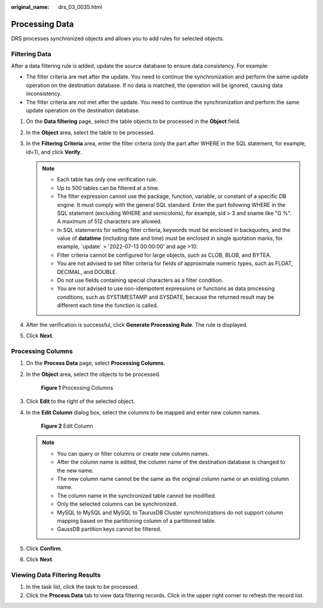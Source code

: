 :original_name: drs_03_0035.html

.. _drs_03_0035:

Processing Data
===============

DRS processes synchronized objects and allows you to add rules for selected objects.

Filtering Data
--------------

After a data filtering rule is added, update the source database to ensure data consistency. For example:

-  The filter criteria are met after the update. You need to continue the synchronization and perform the same update operation on the destination database. If no data is matched, the operation will be ignored, causing data inconsistency.
-  The filter criteria are not met after the update. You need to continue the synchronization and perform the same update operation on the destination database.

#. On the **Data filtering** page, select the table objects to be processed in the **Object** field.
#. In the **Object** area, select the table to be processed.
#. In the **Filtering Criteria** area, enter the filter criteria (only the part after WHERE in the SQL statement, for example, id=1), and click **Verify**.

   .. note::

      -  Each table has only one verification rule.
      -  Up to 500 tables can be filtered at a time.
      -  The filter expression cannot use the package, function, variable, or constant of a specific DB engine. It must comply with the general SQL standard. Enter the part following WHERE in the SQL statement (excluding WHERE and semicolons), for example, sid > 3 and sname like "G %". A maximum of 512 characters are allowed.
      -  In SQL statements for setting filter criteria, keywords must be enclosed in backquotes, and the value of **datatime** (including date and time) must be enclosed in single quotation marks, for example, \`update\` > '2022-07-13 00:00:00' and age >10.
      -  Filter criteria cannot be configured for large objects, such as CLOB, BLOB, and BYTEA.
      -  You are not advised to set filter criteria for fields of approximate numeric types, such as FLOAT, DECIMAL, and DOUBLE.
      -  Do not use fields containing special characters as a filter condition.
      -  You are not advised to use non-idempotent expressions or functions as data processing conditions, such as SYSTIMESTAMP and SYSDATE, because the returned result may be different each time the function is called.

#. After the verification is successful, click **Generate Processing Rule**. The rule is displayed.
#. Click **Next**.

Processing Columns
------------------

#. On the **Process Data** page, select **Processing Columns**.

#. In the **Object** area, select the objects to be processed.


   .. figure:: /_static/images/en-us_image_0000001710471120.png
      :alt: **Figure 1** Processing Columns

      **Figure 1** Processing Columns

#. Click **Edit** to the right of the selected object.

#. In the **Edit Column** dialog box, select the columns to be mapped and enter new column names.


   .. figure:: /_static/images/en-us_image_0000001710630592.png
      :alt: **Figure 2** Edit Column

      **Figure 2** Edit Column

   .. note::

      -  You can query or filter columns or create new column names.
      -  After the column name is edited, the column name of the destination database is changed to the new name.
      -  The new column name cannot be the same as the original column name or an existing column name.
      -  The column name in the synchronized table cannot be modified.
      -  Only the selected columns can be synchronized.
      -  MySQL to MySQL and MySQL to TaurusDB Cluster synchronizations do not support column mapping based on the partitioning column of a partitioned table.
      -  GaussDB partition keys cannot be filtered.

#. Click **Confirm**.

#. Click **Next**.

Viewing Data Filtering Results
------------------------------

#. In the task list, click the task to be processed.
#. Click the **Process Data** tab to view data filtering records. Click |image1| in the upper right corner to refresh the record list.

.. |image1| image:: /_static/images/en-us_image_0000001758430197.png
